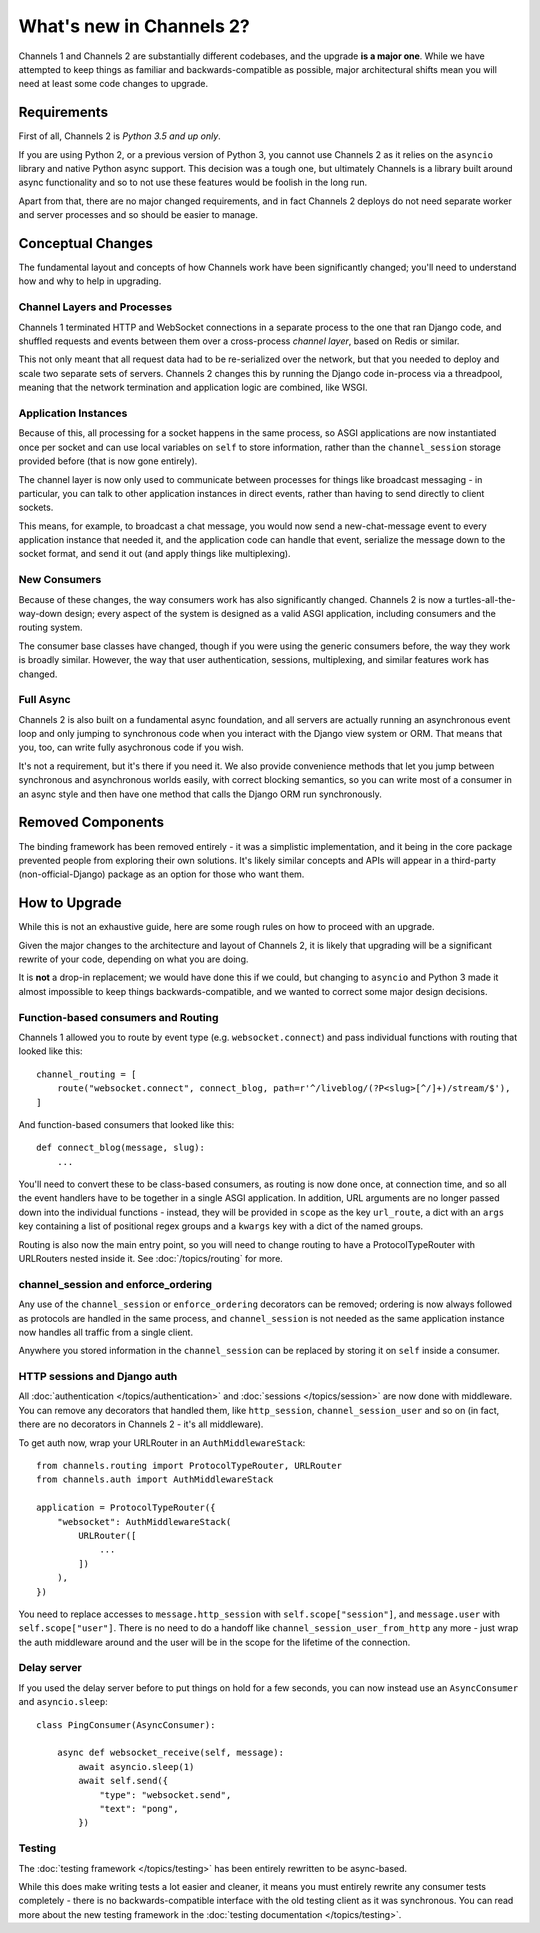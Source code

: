 What's new in Channels 2?
=========================

Channels 1 and Channels 2 are substantially different codebases, and the upgrade
**is a major one**. While we have attempted to keep things as familiar and
backwards-compatible as possible, major architectural shifts mean you will
need at least some code changes to upgrade.


Requirements
------------

First of all, Channels 2 is *Python 3.5 and up only*.

If you are using Python 2, or a previous version of Python 3, you cannot use
Channels 2 as it relies on the ``asyncio`` library and native Python async
support. This decision was a tough one, but ultimately Channels is a library
built around async functionality and so to not use these features would be
foolish in the long run.

Apart from that, there are no major changed requirements, and in fact Channels 2
deploys do not need separate worker and server processes and so should be easier
to manage.


Conceptual Changes
------------------

The fundamental layout and concepts of how Channels work have been significantly
changed; you'll need to understand how and why to help in upgrading.


Channel Layers and Processes
~~~~~~~~~~~~~~~~~~~~~~~~~~~~

Channels 1 terminated HTTP and WebSocket connections in a separate process
to the one that ran Django code, and shuffled requests and events between them
over a cross-process *channel layer*, based on Redis or similar.

This not only meant that all request data had to be re-serialized over the
network, but that you needed to deploy and scale two separate sets of servers.
Channels 2 changes this by running the Django code in-process via a threadpool,
meaning that the network termination and application logic are combined, like
WSGI.


Application Instances
~~~~~~~~~~~~~~~~~~~~~

Because of this, all processing for a socket happens in the same process,
so ASGI applications are now instantiated once per socket and can use
local variables on ``self`` to store information, rather than the
``channel_session`` storage provided before (that is now gone entirely).

The channel layer is now only used to communicate between processes for things
like broadcast messaging - in particular, you can talk to other application
instances in direct events, rather than having to send directly to client sockets.

This means, for example, to broadcast a chat message, you would now send a
new-chat-message event to every application instance that needed it, and the application
code can handle that event, serialize the message down to the socket format,
and send it out (and apply things like multiplexing).


New Consumers
~~~~~~~~~~~~~

Because of these changes, the way consumers work has also significantly changed.
Channels 2 is now a turtles-all-the-way-down design; every aspect of the system
is designed as a valid ASGI application, including consumers and the routing
system.

The consumer base classes have changed, though if you were using the generic
consumers before, the way they work is broadly similar. However, the way that
user authentication, sessions, multiplexing, and similar features work has
changed.


Full Async
~~~~~~~~~~

Channels 2 is also built on a fundamental async foundation, and all servers
are actually running an asynchronous event loop and only jumping to synchronous
code when you interact with the Django view system or ORM. That means that
you, too, can write fully asychronous code if you wish.

It's not a requirement, but it's there if you need it. We also provide
convenience methods that let you jump between synchronous and asynchronous
worlds easily, with correct blocking semantics, so you can write most of
a consumer in an async style and then have one method that calls the Django ORM
run synchronously.


Removed Components
------------------

The binding framework has been removed entirely - it was a simplistic
implementation, and it being in the core package prevented people from exploring
their own solutions. It's likely similar concepts and APIs will appear in a
third-party (non-official-Django) package as an option for those who want them.


How to Upgrade
--------------

While this is not an exhaustive guide, here are some rough rules on how to
proceed with an upgrade.

Given the major changes to the architecture and layout of Channels 2, it is
likely that upgrading will be a significant rewrite of your code, depending on
what you are doing.

It is **not** a drop-in replacement; we would have done this if we could,
but changing to ``asyncio`` and Python 3 made it almost impossible to keep
things backwards-compatible, and we wanted to correct some major design
decisions.


Function-based consumers and Routing
~~~~~~~~~~~~~~~~~~~~~~~~~~~~~~~~~~~~

Channels 1 allowed you to route by event type (e.g. ``websocket.connect``) and
pass individual functions with routing that looked like this::

    channel_routing = [
        route("websocket.connect", connect_blog, path=r'^/liveblog/(?P<slug>[^/]+)/stream/$'),
    ]

And function-based consumers that looked like this::

    def connect_blog(message, slug):
        ...

You'll need to convert these to be class-based consumers, as routing is now
done once, at connection time, and so all the event handlers have to be together
in a single ASGI application. In addition, URL arguments are no longer passed
down into the individual functions - instead, they will be provided in ``scope``
as the key ``url_route``, a dict with an ``args`` key containing a list of
positional regex groups and a ``kwargs`` key with a dict of the named groups.

Routing is also now the main entry point, so you will need to change routing
to have a ProtocolTypeRouter with URLRouters nested inside it. See
:doc:`/topics/routing` for more.


channel_session and enforce_ordering
~~~~~~~~~~~~~~~~~~~~~~~~~~~~~~~~~~~~

Any use of the ``channel_session`` or ``enforce_ordering`` decorators can be
removed; ordering is now always followed as protocols are handled in the same
process, and ``channel_session`` is not needed as the same application instance
now handles all traffic from a single client.

Anywhere you stored information in the ``channel_session`` can be replaced by
storing it on ``self`` inside a consumer.


HTTP sessions and Django auth
~~~~~~~~~~~~~~~~~~~~~~~~~~~~~

All :doc:`authentication </topics/authentication>` and
:doc:`sessions </topics/session>` are now done with middleware. You can remove
any decorators that handled them, like ``http_session``, ``channel_session_user``
and so on (in fact, there are no decorators in Channels 2 - it's all middleware).

To get auth now, wrap your URLRouter in an ``AuthMiddlewareStack``::

    from channels.routing import ProtocolTypeRouter, URLRouter
    from channels.auth import AuthMiddlewareStack

    application = ProtocolTypeRouter({
        "websocket": AuthMiddlewareStack(
            URLRouter([
                ...
            ])
        ),
    })

You need to replace accesses to ``message.http_session`` with
``self.scope["session"]``, and ``message.user`` with ``self.scope["user"]``.
There is no need to do a handoff like ``channel_session_user_from_http`` any
more - just wrap the auth middleware around and the user will be in the scope
for the lifetime of the connection.


Delay server
~~~~~~~~~~~~

If you used the delay server before to put things on hold for a few seconds,
you can now instead use an ``AsyncConsumer`` and ``asyncio.sleep``::

    class PingConsumer(AsyncConsumer):

        async def websocket_receive(self, message):
            await asyncio.sleep(1)
            await self.send({
                "type": "websocket.send",
                "text": "pong",
            })

Testing
~~~~~~~

The :doc:`testing framework </topics/testing>` has been entirely rewritten to
be async-based.

While this does make writing tests a lot easier and cleaner,
it means you must entirely rewrite any consumer tests completely - there is no
backwards-compatible interface with the old testing client as it was
synchronous. You can read more about the new testing framework in the
:doc:`testing documentation </topics/testing>`.
